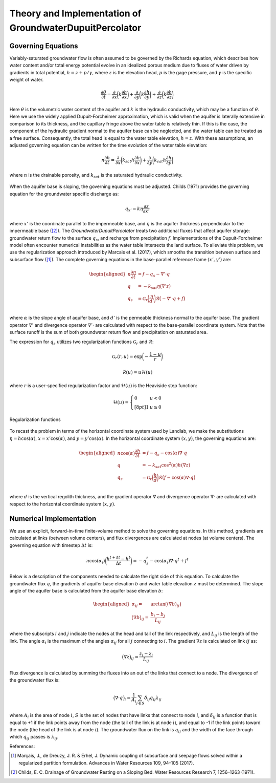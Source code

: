.. _dupuit_theory:

========================================================
Theory and Implementation of GroundwaterDupuitPercolator
========================================================

Governing Equations
===================

Variably-saturated groundwater flow is often assumed to be governed by
the Richards equation, which describes how water content and/or total
energy potential evolve in an idealized porous medium due to fluxes of
water driven by gradients in total potential, :math:`h = z + p/ \gamma`,
where :math:`z` is the elevation head, :math:`p` is the gage pressure,
and :math:`\gamma` is the specific weight of water.

.. math:: \frac{\partial \theta}{\partial t} = \frac{\partial}{\partial x} \bigg( k \frac{\partial h}{\partial x} \bigg) + \frac{\partial}{\partial y} \bigg( k \frac{\partial h}{\partial y} \bigg) + \frac{\partial}{\partial z} \bigg( k \frac{\partial h}{\partial z} \bigg)

Here :math:`\theta` is the volumetric water content of the aquifer and
:math:`k` is the hydraulic conductivity, which may be a function of
:math:`\theta`. Here we use the widely applied Dupuit-Forcheimer
approximation, which is valid when the aquifer is laterally extensive in
comparison to its thickness, and the capillary fringe above the water
table is relatively thin. If this is the case, the component of the
hydraulic gradient normal to the aquifer base can be neglected, and the
water table can be treated as a free surface. Consequently, the total
head is equal to the water table elevation, :math:`h=z`. With these
assumptions, an adjusted governing equation can be written for the time
evolution of the water table elevation:

.. math:: n \frac{\partial h}{\partial t} = \frac{\partial}{\partial x} \bigg( k_{sat} h \frac{\partial h}{\partial x} \bigg) + \frac{\partial}{\partial y} \bigg( k_{sat} h \frac{\partial h}{\partial y} \bigg)

where :math:`n` is the drainable porosity, and :math:`k_{sat}` is the
saturated hydraulic conductivity.

.. figure:: /images/water_table_schematic.png
   :alt: Aquifer schematic.
   :align: center
   :scale: 75%


When the aquifer base is sloping, the governing equations must be adjusted.
Childs (1971) provides the governing equation for the groundwater specific discharge as:

.. math:: q_{x'} = k \eta \frac{\partial z}{\partial x'}

where :math:`x'` is the coordinate parallel to the impermeable base, and :math:`\eta`
is the aquifer thickness perpendicular to the impermeable base ([2]_).
The `GroundwaterDupuitPercolator` treats two additional fluxes that affect
aquifer storage: groundwater return flow to the surface :math:`q_s`, and
recharge from precipitation :math:`f`. Implementations of the Dupuit-Forcheimer
model often encounter numerical instabilities as the water table intersects the
land surface. To alleviate this problem, we use the regularization approach
introduced by Marcais et al. (2017), which smooths the transition between
surface and subsurface flow ([1]_). The complete governing equations in the
base-parallel reference frame :math:`(x',y')` are:

.. math::

   \begin{aligned}
   n \frac{\partial \eta}{\partial t} &= f - q_s - \nabla' \cdot q \\
   q &= -k_{sat} \eta \big( \nabla' z ) \\
   q_s &= \mathcal{G}_r \bigg( \frac{\eta}{d'} \bigg) \mathcal{R} \big(-\nabla' \cdot q + f \big) \\\end{aligned}

where :math:`\alpha` is the slope angle of aquifer base, and :math:`d'` is the
permeable thickness normal to the aquifer base. The gradient operator
:math:`\nabla'` and divergence operator :math:`\nabla' \cdot` are calculated
with respect to the base-parallel coordinate system. Note that the surface runoff
is the sum of both groundwater return flow and precipitation on saturated area.

The expression for :math:`q_s` utilizes two regularization functions :math:`\mathcal{G}_r` and :math:`\mathcal{R}`:

.. math:: \mathcal{G}_r(r,u) = \exp \bigg( - \frac{1-u}{r} \bigg)

.. math:: \mathcal{R}(u) = u \mathcal{H}(u)

where :math:`r` is a user-specified regularization factor and
:math:`\mathcal{H}(u)` is the Heaviside step function:

.. math::

   \mathcal{H}(u) = \left\{
   \begin{array}{ll}
        0 &  u<0 \\[8pt]
        1 &  u \geq 0
   \end{array}
   \right.

.. figure:: /images/GDP_regularization.png
   :alt: Regularization functions
   :align: center
   :scale: 75%

   Regularization functions

To recast the problem in terms of the horizontal coordinate system used by Landlab,
we make the substitutions :math:`\eta = h \cos(\alpha)`, :math:`x = x' \cos(\alpha)`,
and :math:`y = y' \cos(\alpha)`. In the horizontal coordinate system :math:`(x,y)`, the
governing equations are:

.. math::

   \begin{aligned}
   n \cos(\alpha) \frac{\partial h}{\partial t} &= f - q_s - \cos(\alpha) \nabla \cdot q \\
   q &= -k_{sat} \cos^2(\alpha) h \big( \nabla z ) \\
   q_s &= \mathcal{G}_r \bigg( \frac{h}{d} \bigg) \mathcal{R} \big(f - \cos(\alpha) \nabla \cdot q \big) \\\end{aligned}

where :math:`d` is the vertical regolith thickness, and the gradient operator
:math:`\nabla` and divergence operator :math:`\nabla \cdot` are calculated with
respect to the horizontal coordinate system :math:`(x,y)`.

Numerical Implementation
========================

We use an explicit, forward-in-time finite-volume method to solve the
governing equations. In this method, gradients are calculated at links
(between volume centers), and flux divergences are calculated at nodes
(at volume centers). The governing equation with timestep
:math:`\Delta t` is:

.. math:: n \cos(\alpha_i) \bigg( \frac{h^{t+\Delta t} - h^t}{\Delta t} \bigg) = -q_s^t - \cos(\alpha_i) \nabla \cdot q^t + f^t

Below is a description of the components needed to calculate the right
side of this equation. To calculate the groundwater flux :math:`q`, the
gradients of aquifer base elevation :math:`b` and water table elevation
:math:`z` must be determined. The slope angle of the aquifer base is
calculated from the aquifer base elevation :math:`b`:

.. math::

   \begin{aligned}
       \alpha_{ij} =& \arctan \big( (\nabla b)_{ij} \big) \\
       \big( \nabla b \big)_{ij} =& \frac{b_{i} - b_{j}}{L_{ij}}\end{aligned}

where the subscripts :math:`i` and :math:`j` indicate the nodes at the
head and tail of the link respectively, and :math:`L_{ij}` is the length
of the link. The angle :math:`\alpha_i` is the maximum of the angles :math:`\alpha_{ij}`
for all :math:`j` connecting to :math:`i`. The gradient :math:`\nabla z` is
calculated on link :math:`ij` as:

.. math:: \big( \nabla z \big)_{ij} = \frac{z_{i} - z_{j}}{L_{ij}}

Flux divergence is calculated by summing the fluxes into an out of the
links that connect to a node. The divergence of the groundwater flux is:

.. math:: \big( \nabla \cdot q \big)_i = \frac{1}{A_i} \sum_{j \in S} \delta_{ij} q_{ij} \lambda_{ij}

where :math:`A_i` is the area of node :math:`i`, :math:`S` is the set of
nodes that have links that connect to node :math:`i`, and
:math:`\delta_{ij}` is a function that is equal to +1 if the link points
away from the node (the tail of the link is at node :math:`i`), and
equal to -1 if the link points toward the node (the head of the link is
at node :math:`i`). The groundwater flux on the link is :math:`q_{ij}`
and the width of the face through which :math:`q_{ij}` passes is
:math:`\lambda_{ij}`.

References:

.. [1] Marçais, J., de Dreuzy, J. R. & Erhel, J. Dynamic coupling of subsurface and seepage flows solved within a regularized partition formulation.
        Advances in Water Resources 109, 94–105 (2017).
.. [2] Childs, E. C. Drainage of Groundwater Resting on a Sloping Bed. Water Resources Research 7, 1256–1263 (1971).
